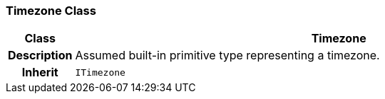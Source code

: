 === Timezone Class

[cols="^1,3,5"]
|===
h|*Class*
2+^h|*Timezone*

h|*Description*
2+a|Assumed built-in primitive type representing a timezone.

h|*Inherit*
2+|`ITimezone`

|===
